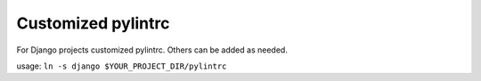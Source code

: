 Customized pylintrc
===================

For Django projects customized pylintrc. Others can be added as needed.

usage: ``ln -s django $YOUR_PROJECT_DIR/pylintrc``

